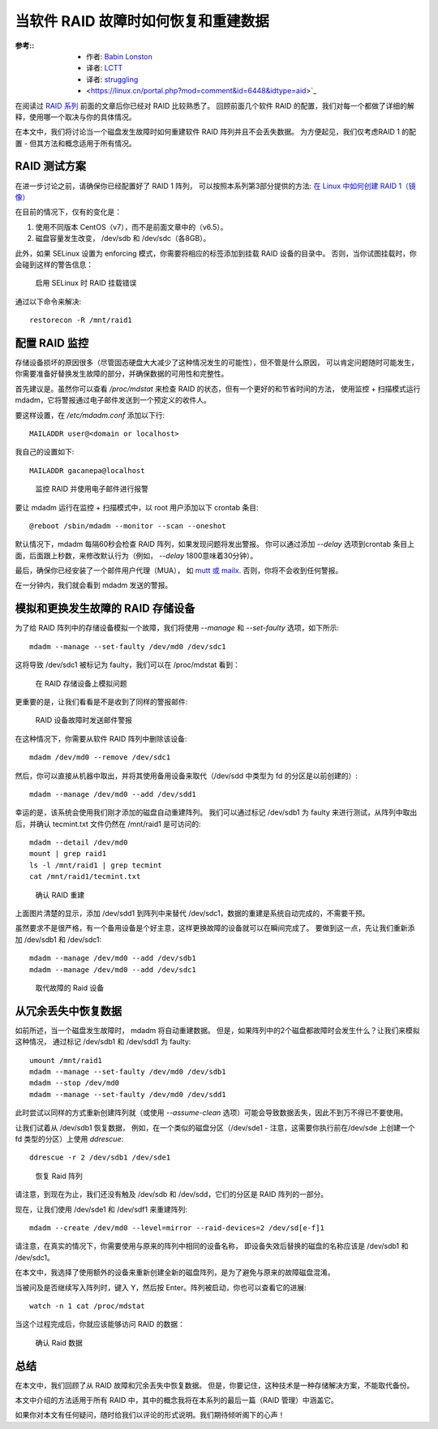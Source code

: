 =====================================================
当软件 RAID 故障时如何恢复和重建数据
=====================================================


.. post:: 2023-02-23 00:00:02
  :tags: linux, 教程, RAID
  :category: 操作系统
  :author: YanQue
  :location: CD
  :language: zh-cn


:参考::
  - 作者: `Babin Lonston <http://www.tecmint.com/recover-data-and-rebuild-failed-software-raid/>`_
  - 译者: `LCTT <https://linux.cn/lctt/>`_
  - 译者: `struggling <https://linux.cn/lctt/strugglingyouth>`_
  - <https://linux.cn/portal.php?mod=comment&id=6448&idtype=aid>`_

在阅读过 `RAID 系列 <https://linux.cn/article-6085-1.html>`_
前面的文章后你已经对 RAID 比较熟悉了。
回顾前面几个软件 RAID 的配置，我们对每一个都做了详细的解释，使用哪一个取决与你的具体情况。

在本文中，我们将讨论当一个磁盘发生故障时如何重建软件 RAID 阵列并且不会丢失数据。
为方便起见，我们仅考虑RAID 1 的配置 - 但其方法和概念适用于所有情况。

RAID 测试方案
=====================================================

在进一步讨论之前，请确保你已经配置好了 RAID 1 阵列，
可以按照本系列第3部分提供的方法: `在 Linux 中如何创建 RAID 1（镜像） <https://linux.cn/article-6093-1.html>`_

在目前的情况下，仅有的变化是：

1. 使用不同版本 CentOS（v7），而不是前面文章中的（v6.5）。
2. 磁盘容量发生改变， /dev/sdb 和 /dev/sdc（各8GB）。

此外，如果 SELinux 设置为 enforcing 模式，你需要将相应的标签添加到挂载 RAID 设备的目录中。
否则，当你试图挂载时，你会碰到这样的警告信息：

.. figure:: ../../../../../resources/images/2024-02-22-17-40-00.png
  :width: 480px

  启用 SELinux 时 RAID 挂载错误

通过以下命令来解决::

  restorecon -R /mnt/raid1

配置 RAID 监控
=====================================================

存储设备损坏的原因很多（尽管固态硬盘大大减少了这种情况发生的可能性），但不管是什么原因，
可以肯定问题随时可能发生，你需要准备好替换发生故障的部分，并确保数据的可用性和完整性。

首先建议是。虽然你可以查看 `/proc/mdstat` 来检查 RAID 的状态，但有一个更好的和节省时间的方法，
使用监控 + 扫描模式运行 mdadm，它将警报通过电子邮件发送到一个预定义的收件人。

要这样设置，在 `/etc/mdadm.conf` 添加以下行::

  MAILADDR user@<domain or localhost>

我自己的设置如下::

  MAILADDR gacanepa@localhost

.. figure:: ../../../../../resources/images/2024-02-22-17-41-10.png
  :width: 480px

  监控 RAID 并使用电子邮件进行报警

要让 mdadm 运行在监控 + 扫描模式中，以 root 用户添加以下 crontab 条目::

  @reboot /sbin/mdadm --monitor --scan --oneshot

默认情况下，mdadm 每隔60秒会检查 RAID 阵列，如果发现问题将发出警报。
你可以通过添加 `--delay` 选项到crontab 条目上面，后面跟上秒数，来修改默认行为（例如， `--delay` 1800意味着30分钟）。

最后，确保你已经安装了一个邮件用户代理（MUA），
如 `mutt 或 mailx <http://www.tecmint.com/send-mail-from-command-line-using-mutt-command/>`_.
否则，你将不会收到任何警报。

在一分钟内，我们就会看到 mdadm 发送的警报。

模拟和更换发生故障的 RAID 存储设备
=====================================================

为了给 RAID 阵列中的存储设备模拟一个故障，我们将使用 `--manage` 和 `--set-faulty` 选项，如下所示::

  mdadm --manage --set-faulty /dev/md0 /dev/sdc1

这将导致 /dev/sdc1 被标记为 faulty，我们可以在 /proc/mdstat 看到：

.. figure:: ../../../../../resources/images/2024-02-22-17-42-26.png
  :width: 480px

  在 RAID 存储设备上模拟问题

更重要的是，让我们看看是不是收到了同样的警报邮件:

.. figure:: ../../../../../resources/images/2024-02-22-17-42-56.png
  :width: 480px

  RAID 设备故障时发送邮件警报

在这种情况下，你需要从软件 RAID 阵列中删除该设备::

  mdadm /dev/md0 --remove /dev/sdc1

然后，你可以直接从机器中取出，并将其使用备用设备来取代（/dev/sdd 中类型为 fd 的分区是以前创建的）::

  mdadm --manage /dev/md0 --add /dev/sdd1

幸运的是，该系统会使用我们刚才添加的磁盘自动重建阵列。
我们可以通过标记 /dev/sdb1 为 faulty 来进行测试，从阵列中取出后，并确认 tecmint.txt 文件仍然在 /mnt/raid1 是可访问的::

  mdadm --detail /dev/md0
  mount | grep raid1
  ls -l /mnt/raid1 | grep tecmint
  cat /mnt/raid1/tecmint.txt

.. figure:: ../../../../../resources/images/2024-02-22-17-43-54.png
  :width: 480px

  确认 RAID 重建

上面图片清楚的显示，添加 /dev/sdd1 到阵列中来替代 /dev/sdc1，数据的重建是系统自动完成的，不需要干预。

虽然要求不是很严格，有一个备用设备是个好主意，这样更换故障的设备就可以在瞬间完成了。
要做到这一点，先让我们重新添加 /dev/sdb1 和 /dev/sdc1::

  mdadm --manage /dev/md0 --add /dev/sdb1
  mdadm --manage /dev/md0 --add /dev/sdc1

.. figure:: ../../../../../resources/images/2024-02-22-17-44-35.png
  :width: 480px

  取代故障的 Raid 设备

从冗余丢失中恢复数据
=====================================================

如前所述，当一个磁盘发生故障时， mdadm 将自动重建数据。
但是，如果阵列中的2个磁盘都故障时会发生什么？让我们来模拟这种情况，
通过标记 /dev/sdb1 和 /dev/sdd1 为 faulty::

  umount /mnt/raid1
  mdadm --manage --set-faulty /dev/md0 /dev/sdb1
  mdadm --stop /dev/md0
  mdadm --manage --set-faulty /dev/md0 /dev/sdd1

此时尝试以同样的方式重新创建阵列就（或使用 `--assume-clean` 选项）可能会导致数据丢失，因此不到万不得已不要使用。

让我们试着从 /dev/sdb1 恢复数据，
例如，在一个类似的磁盘分区（/dev/sde1 - 注意，这需要你执行前在/dev/sde 上创建一个 fd 类型的分区）上使用 `ddrescue`::

  ddrescue -r 2 /dev/sdb1 /dev/sde1

.. figure:: ../../../../../resources/images/2024-02-22-17-45-51.png
  :width: 480px

  恢复 Raid 阵列

请注意，到现在为止，我们还没有触及 /dev/sdb 和 /dev/sdd，它们的分区是 RAID 阵列的一部分。

现在，让我们使用 /dev/sde1 和 /dev/sdf1 来重建阵列::

  mdadm --create /dev/md0 --level=mirror --raid-devices=2 /dev/sd[e-f]1

请注意，在真实的情况下，你需要使用与原来的阵列中相同的设备名称，
即设备失效后替换的磁盘的名称应该是 /dev/sdb1 和 /dev/sdc1。

在本文中，我选择了使用额外的设备来重新创建全新的磁盘阵列，是为了避免与原来的故障磁盘混淆。

当被问及是否继续写入阵列时，键入 Y，然后按 Enter。阵列被启动，你也可以查看它的进展::

  watch -n 1 cat /proc/mdstat

当这个过程完成后，你就应该能够访问 RAID 的数据：

.. figure:: ../../../../../resources/images/2024-02-22-17-46-39.png
  :width: 480px

  确认 Raid 数据

总结
=====================================================

在本文中，我们回顾了从 RAID 故障和冗余丢失中恢复数据。
但是，你要记住，这种技术是一种存储解决方案，不能取代备份。

本文中介绍的方法适用于所有 RAID 中，其中的概念我将在本系列的最后一篇（RAID 管理）中涵盖它。

如果你对本文有任何疑问，随时给我们以评论的形式说明。我们期待倾听阁下的心声！





